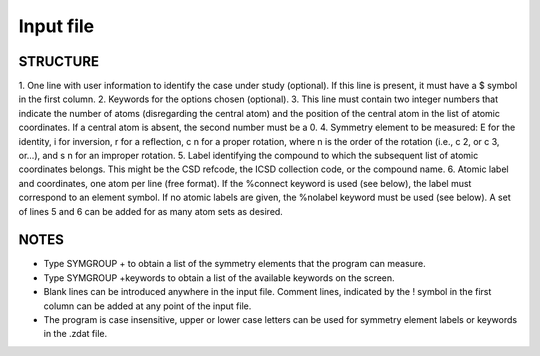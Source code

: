 
Input file
==========

STRUCTURE
---------
1. One line with user information to identify the case under study (optional). If this line is
present, it must have a $ symbol in the first column.
2. Keywords for the options chosen (optional).
3. This line must contain two integer numbers that indicate the number of atoms (disregarding the central atom) and the position of the central atom in the list of atomic coordinates. If a central atom is absent, the second number must be a 0.
4. Symmetry element to be measured: E for the identity, i for inversion, r for a reflection,
c n for a proper rotation, where n is the order of the rotation (i.e., c 2, or c 3, or...), and s n for an improper rotation.
5. Label identifying the compound to which the subsequent list of atomic coordinates belongs. This might be the CSD refcode, the ICSD collection code, or the compound name.
6. Atomic label and coordinates, one atom per line (free format). If the %connect keyword is used (see below), the label must correspond to an element symbol. If no atomic labels are given, the %nolabel keyword must be used (see below).
A set of lines 5 and 6 can be added for as many atom sets as desired.

NOTES
-----
- Type SYMGROUP + to obtain a list of the symmetry elements that the program can measure.
- Type SYMGROUP +keywords to obtain a list of the available keywords on the screen.
- Blank lines can be introduced anywhere in the input file. Comment lines, indicated by the ! symbol in the first column can be added at any point of the input file.
- The program is case insensitive, upper or lower case letters can be used for symmetry element labels or keywords in the .zdat file.